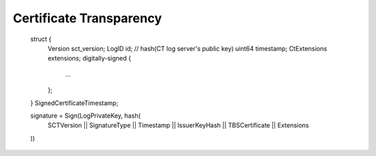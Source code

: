 Certificate Transparency
==========================


        struct {
          Version sct_version;
          LogID id;                  // hash(CT log server's public key)
          uint64 timestamp;          
          CtExtensions extensions;   
          digitally-signed {         
            ...
          };
        } SignedCertificateTimestamp;



        signature = Sign(LogPrivateKey, hash( 
            SCTVersion || SignatureType || Timestamp || IssuerKeyHash || TBSCertificate || Extensions
        ))



